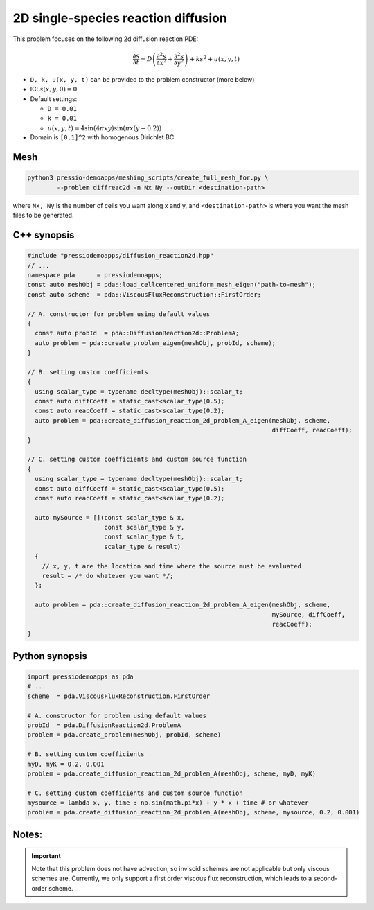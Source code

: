 2D single-species reaction diffusion
====================================

This problem focuses on the following 2d diffusion reaction PDE:

.. math::

   \frac{\partial s}{\partial t} = D \left(\frac{\partial^2 s}{\partial x^2}
   + \frac{\partial^2 s}{\partial y^2} \right) + k s^2 + u(x, y, t)


* ``D, k, u(x, y, t)`` can be provided to the problem constructor (more below)

* IC: :math:`s(x, y, 0) = 0`

* Default settings:

  - ``D = 0.01``

  - ``k = 0.01``

  - :math:`u(x, y, t) = 4 \sin(4 \pi x y) \sin(\pi x (y-0.2))`

* Domain is ``[0,1]^2`` with homogenous Dirichlet BC


Mesh
----

.. code-block:: shell

   python3 pressio-demoapps/meshing_scripts/create_full_mesh_for.py \
           --problem diffreac2d -n Nx Ny --outDir <destination-path>

where ``Nx, Ny`` is the number of cells you want along x and y,
and ``<destination-path>`` is where you want the mesh files to be generated.

C++ synopsis
------------

.. code-block:: c++

   #include "pressiodemoapps/diffusion_reaction2d.hpp"
   // ...
   namespace pda      = pressiodemoapps;
   const auto meshObj = pda::load_cellcentered_uniform_mesh_eigen("path-to-mesh");
   const auto scheme  = pda::ViscousFluxReconstruction::FirstOrder;

   // A. constructor for problem using default values
   {
     const auto probId  = pda::DiffusionReaction2d::ProblemA;
     auto problem = pda::create_problem_eigen(meshObj, probId, scheme);
   }

   // B. setting custom coefficients
   {
     using scalar_type = typename decltype(meshObj)::scalar_t;
     const auto diffCoeff = static_cast<scalar_type(0.5);
     const auto reacCoeff = static_cast<scalar_type(0.2);
     auto problem = pda::create_diffusion_reaction_2d_problem_A_eigen(meshObj, scheme,
								      diffCoeff, reacCoeff);
   }

   // C. setting custom coefficients and custom source function
   {
     using scalar_type = typename decltype(meshObj)::scalar_t;
     const auto diffCoeff = static_cast<scalar_type(0.5);
     const auto reacCoeff = static_cast<scalar_type(0.2);

     auto mySource = [](const scalar_type & x,
			const scalar_type & y,
			const scalar_type & t,
			scalar_type & result)
     {
       // x, y, t are the location and time where the source must be evaluated
       result = /* do whatever you want */;
     };

     auto problem = pda::create_diffusion_reaction_2d_problem_A_eigen(meshObj, scheme,
								      mySource, diffCoeff,
								      reacCoeff);
   }


Python synopsis
---------------

.. code-block:: py

   import pressiodemoapps as pda
   # ...
   scheme  = pda.ViscousFluxReconstruction.FirstOrder

   # A. constructor for problem using default values
   probId  = pda.DiffusionReaction2d.ProblemA
   problem = pda.create_problem(meshObj, probId, scheme)

   # B. setting custom coefficients
   myD, myK = 0.2, 0.001
   problem = pda.create_diffusion_reaction_2d_problem_A(meshObj, scheme, myD, myK)

   # C. setting custom coefficients and custom source function
   mysource = lambda x, y, time : np.sin(math.pi*x) + y * x + time # or whatever
   problem = pda.create_diffusion_reaction_2d_problem_A(meshObj, scheme, mysource, 0.2, 0.001)


Notes:
------

.. important::

   Note that this problem does not have advection, so inviscid schemes are not applicable
   but only viscous schemes are. Currently, we only support a first order viscous flux
   reconstruction, which leads to a second-order scheme.
